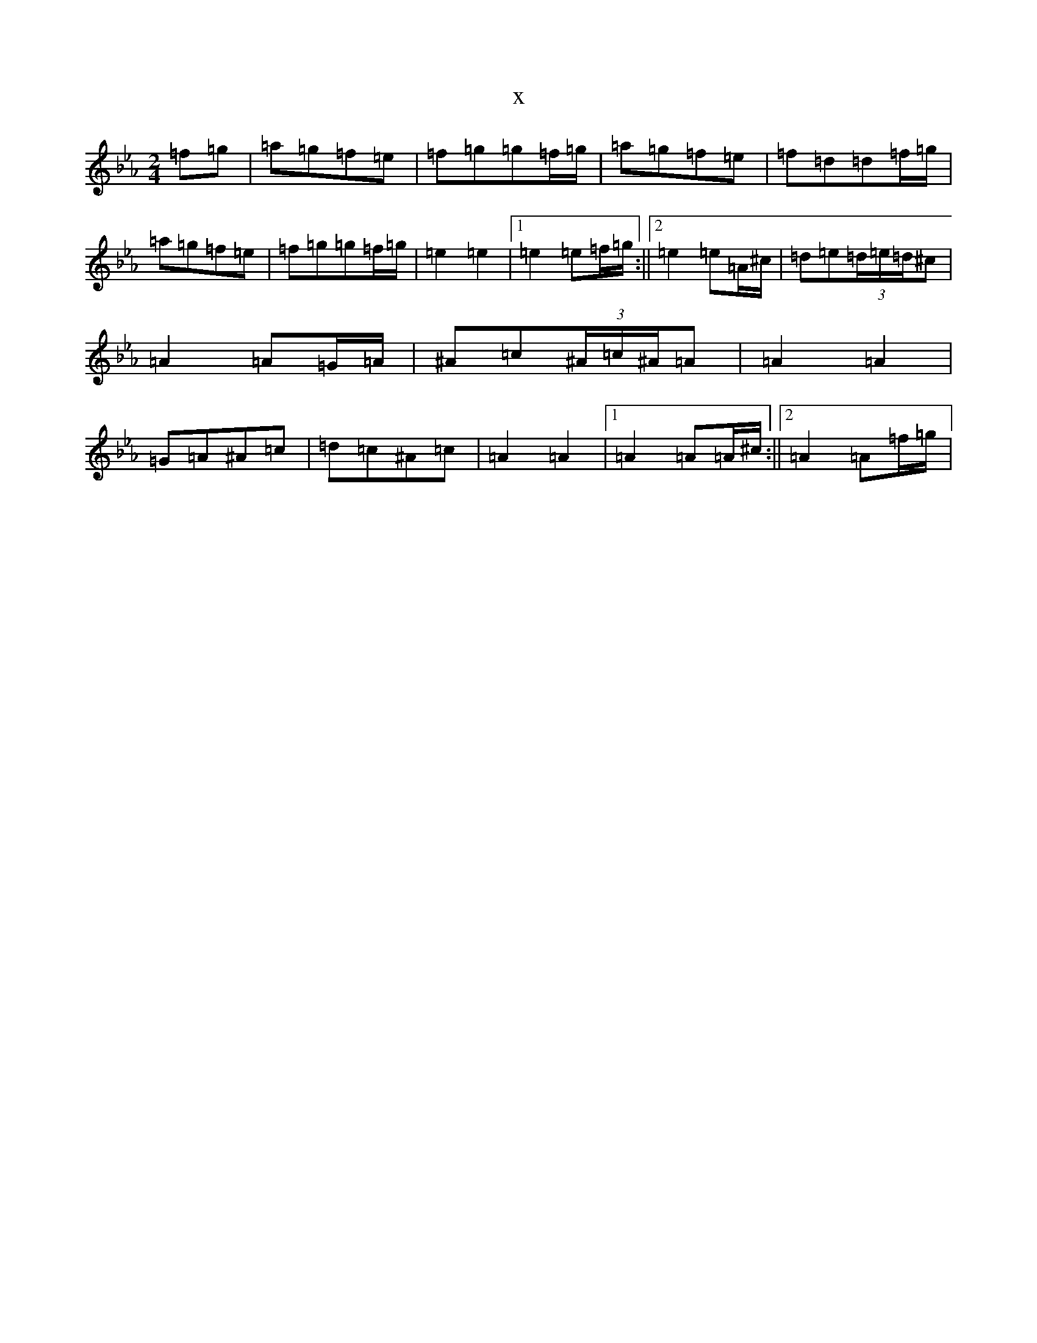 X:11699
T:x
L:1/8
M:2/4
K: C minor
=f=g|=a=g=f=e|=f=g=g=f/2=g/2|=a=g=f=e|=f=d=d=f/2=g/2|=a=g=f=e|=f=g=g=f/2=g/2|=e2=e2|1=e2=e=f/2=g/2:||2=e2=e=A/2^c/2|=d=e(3=d/2=e/2=d/2^c|=A2=A=G/2=A/2|^A=c(3^A/2=c/2^A/2=A|=A2=A2|=G=A^A=c|=d=c^A=c|=A2=A2|1=A2=A=A/2^c/2:||2=A2=A=f/2=g/2|